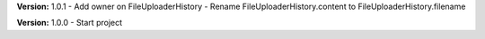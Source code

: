 **Version:** 1.0.1
- Add owner on FileUploaderHistory
- Rename FileUploaderHistory.content to FileUploaderHistory.filename

**Version:** 1.0.0
- Start project
